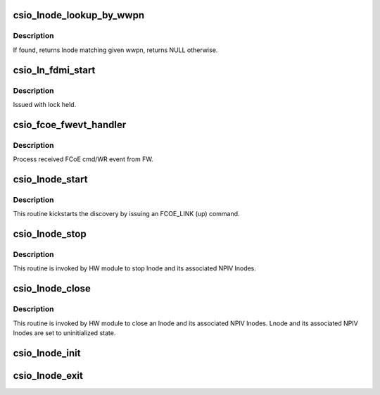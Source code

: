 .. -*- coding: utf-8; mode: rst -*-
.. src-file: drivers/scsi/csiostor/csio_lnode.c

.. _`csio_lnode_lookup_by_wwpn`:

csio_lnode_lookup_by_wwpn
=========================

.. c:function:: struct csio_lnode *csio_lnode_lookup_by_wwpn(struct csio_hw *hw, uint8_t *wwpn)

    Lookup lnode using given wwpn.

    :param struct csio_hw \*hw:
        HW module.

    :param uint8_t \*wwpn:
        WWPN.

.. _`csio_lnode_lookup_by_wwpn.description`:

Description
-----------

If found, returns lnode matching given wwpn, returns NULL otherwise.

.. _`csio_ln_fdmi_start`:

csio_ln_fdmi_start
==================

.. c:function:: int csio_ln_fdmi_start(struct csio_lnode *ln, void *context)

    Start an FDMI request.

    :param struct csio_lnode \*ln:
        lnode

    :param void \*context:
        session context

.. _`csio_ln_fdmi_start.description`:

Description
-----------

Issued with lock held.

.. _`csio_fcoe_fwevt_handler`:

csio_fcoe_fwevt_handler
=======================

.. c:function:: void csio_fcoe_fwevt_handler(struct csio_hw *hw, __u8 cpl_op, __be64 *cmd)

    Event handler for Firmware FCoE events.

    :param struct csio_hw \*hw:
        HW module

    :param __u8 cpl_op:
        CPL opcode

    :param __be64 \*cmd:
        FW cmd/WR.

.. _`csio_fcoe_fwevt_handler.description`:

Description
-----------

Process received FCoE cmd/WR event from FW.

.. _`csio_lnode_start`:

csio_lnode_start
================

.. c:function:: int csio_lnode_start(struct csio_lnode *ln)

    Kickstart lnode discovery.

    :param struct csio_lnode \*ln:
        lnode

.. _`csio_lnode_start.description`:

Description
-----------

This routine kickstarts the discovery by issuing an FCOE_LINK (up) command.

.. _`csio_lnode_stop`:

csio_lnode_stop
===============

.. c:function:: void csio_lnode_stop(struct csio_lnode *ln)

    Stop the lnode.

    :param struct csio_lnode \*ln:
        lnode

.. _`csio_lnode_stop.description`:

Description
-----------

This routine is invoked by HW module to stop lnode and its associated NPIV
lnodes.

.. _`csio_lnode_close`:

csio_lnode_close
================

.. c:function:: void csio_lnode_close(struct csio_lnode *ln)

    Close an lnode.

    :param struct csio_lnode \*ln:
        lnode

.. _`csio_lnode_close.description`:

Description
-----------

This routine is invoked by HW module to close an lnode and its
associated NPIV lnodes. Lnode and its associated NPIV lnodes are
set to uninitialized state.

.. _`csio_lnode_init`:

csio_lnode_init
===============

.. c:function:: int csio_lnode_init(struct csio_lnode *ln, struct csio_hw *hw, struct csio_lnode *pln)

    Initialize the members of an lnode.

    :param struct csio_lnode \*ln:
        lnode

    :param struct csio_hw \*hw:
        *undescribed*

    :param struct csio_lnode \*pln:
        *undescribed*

.. _`csio_lnode_exit`:

csio_lnode_exit
===============

.. c:function:: void csio_lnode_exit(struct csio_lnode *ln)

    De-instantiate an lnode.

    :param struct csio_lnode \*ln:
        lnode

.. This file was automatic generated / don't edit.

